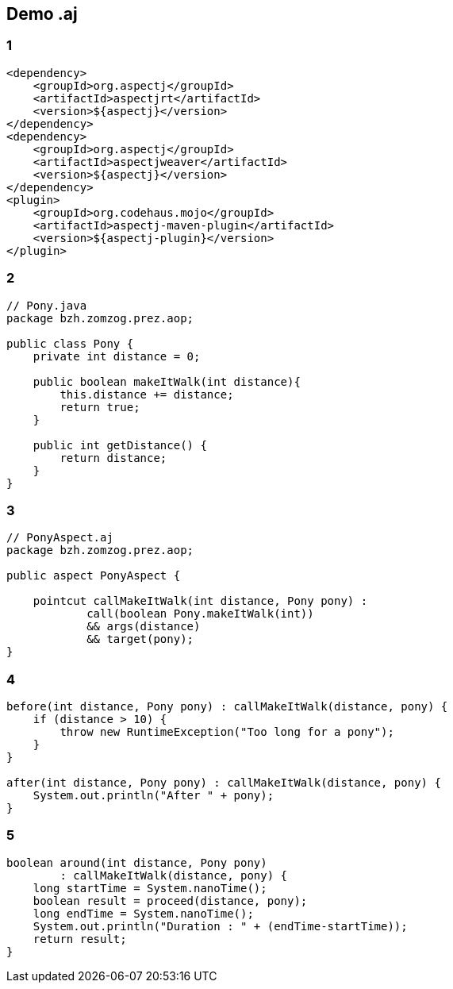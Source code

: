== Demo .aj

[%notitle]
=== 1
[source, xml, numbered]
----
<dependency>
    <groupId>org.aspectj</groupId>
    <artifactId>aspectjrt</artifactId>
    <version>${aspectj}</version>
</dependency>
<dependency>
    <groupId>org.aspectj</groupId>
    <artifactId>aspectjweaver</artifactId>
    <version>${aspectj}</version>
</dependency>
<plugin>
    <groupId>org.codehaus.mojo</groupId>
    <artifactId>aspectj-maven-plugin</artifactId>
    <version>${aspectj-plugin}</version>
</plugin>
----
[%notitle]
=== 2
[source, java, numbered]
----
// Pony.java
package bzh.zomzog.prez.aop;

public class Pony {
    private int distance = 0;

    public boolean makeItWalk(int distance){
        this.distance += distance;
        return true;
    }

    public int getDistance() {
        return distance;
    }
}
----
[%notitle]
=== 3
[source, java, numbered]
----
// PonyAspect.aj
package bzh.zomzog.prez.aop;

public aspect PonyAspect {

    pointcut callMakeItWalk(int distance, Pony pony) :
            call(boolean Pony.makeItWalk(int)) 
            && args(distance) 
            && target(pony);
}
----
[%notitle]
=== 4
[source, java, numbered]
----
before(int distance, Pony pony) : callMakeItWalk(distance, pony) {
    if (distance > 10) {
        throw new RuntimeException("Too long for a pony");
    }
}

after(int distance, Pony pony) : callMakeItWalk(distance, pony) {
    System.out.println("After " + pony);
}
----
[%notitle]
=== 5
[source, java, numbered]
----
boolean around(int distance, Pony pony) 
        : callMakeItWalk(distance, pony) {
    long startTime = System.nanoTime();
    boolean result = proceed(distance, pony);
    long endTime = System.nanoTime();
    System.out.println("Duration : " + (endTime-startTime));
    return result;
}
----
